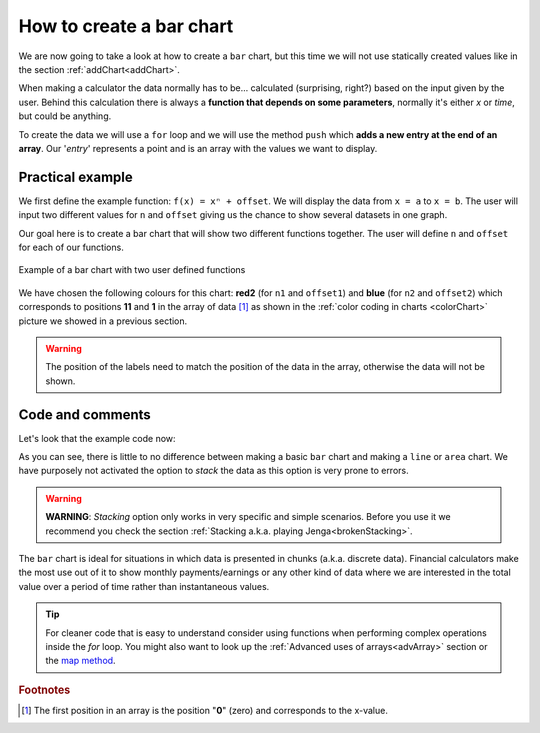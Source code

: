 .. _barChart:
How to create a bar chart
=========================

We are now going to take a look at how to create a ``bar`` chart, but this time we will not use statically created values like in the section :ref:`addChart<addChart>`.

When making a calculator the data normally has to be... calculated (surprising, right?) based on the input given by the user. Behind this calculation there is always a **function that depends on some parameters**, normally it's either *x* or *time*, but could be anything.

To create the data we will use a ``for`` loop and we will use the method ``push`` which **adds a new entry at the end of an array**. Our '*entry*' represents a point and is an array with the values we want to display.

Practical example
-----------------

We first define the example function: ``f(x) = xⁿ + offset``. We will display the data from ``x = a`` to ``x = b``. The user will input two different values for ``n`` and ``offset`` giving us the chance to show several datasets in one graph.

Our goal here is to create a bar chart that will show two different functions together. The user will define ``n`` and ``offset`` for each of our functions. 

.. _barChartIMG:
.. figure:: barChart.png
   :scale: 80%
   :alt: Example of bar chart
   :align: center

   Example of a bar chart with two user defined functions

We have chosen the following colours for this chart: **red2** (for ``n1`` and ``offset1``) and **blue** (for ``n2`` and ``offset2``) which corresponds to positions **11** and **1** in the array of data [#f1]_ as shown in the :ref:`color coding in charts <colorChart>` picture we showed in a previous section.

.. warning::
    The position of the labels need to match the position of the data in the array, otherwise the data will not be shown.


.. seealso::
    We have created a calculator using this code so that you can see the results for yourself. Check it out at `Charts (bar) <https://bb.omnicalculator.com/#/calculators/1993>`__ on BB.

Code and comments
-----------------

Let's look that the example code now:

.. code-block:: javascript
    :linenos:
    :emphasize-lines: 12-17

    'use strict';

    omni.onResult(['a','b','offset1','n1','n2','offset2'],function(ctx){

        var chartData = [],
            n1 = ctx.getNumberValue('n1'),
            n2 = ctx.getNumberValue('n2'),
            offset1 = ctx.getNumberValue('offset1'),
            offset2 = ctx.getNumberValue('offset2'),
            a = ctx.getNumberValue('a'),
            b = ctx.getNumberValue('b');

        for(var i = a; i <= b; i++){
            chartData.push([mathjs.format(i,2), // x-value
                            mathjs.pow(i, n2)+offset2, // blue y-value
                            ,,,,,,,,,      // black data to match color
                            mathjs.pow(i, n1)+offset1 // red2 y-value
                           ]);
        }
        ctx.addChart({type: 'bar',
                      labels: ['x', 'y2',,,,,,,,,, 'y1'],
                      data: chartData,
                      title: "Chart",
                      afterVariable: "",
                      alwaysShown: false
                    });
    });

As you can see, there is little to no difference between making a basic ``bar`` chart and making a ``line`` or ``area`` chart. We have purposely not activated the option to *stack* the data as this option is very prone to errors.

.. warning::
    **WARNING**: *Stacking* option only works in very specific and simple scenarios. Before you use it we recommend you check the section :ref:`Stacking a.k.a. playing Jenga<brokenStacking>`.

The ``bar`` chart is ideal for situations in which data is presented in chunks (a.k.a. discrete data). Financial calculators make the most use out of it to show monthly payments/earnings or any other kind of data where we are interested in the total value over a period of time rather than instantaneous values.

.. tip::
    For cleaner code that is easy to understand consider using functions when performing complex operations inside the *for* loop. You might also want to look up the :ref:`Advanced uses of arrays<advArray>` section or the `map method <https://www.w3schools.com/jsref/jsref_map.asp>`__.

.. rubric:: Footnotes

.. [#f1] The first position in an array is the position "**0**" (zero) and corresponds to the x-value.
